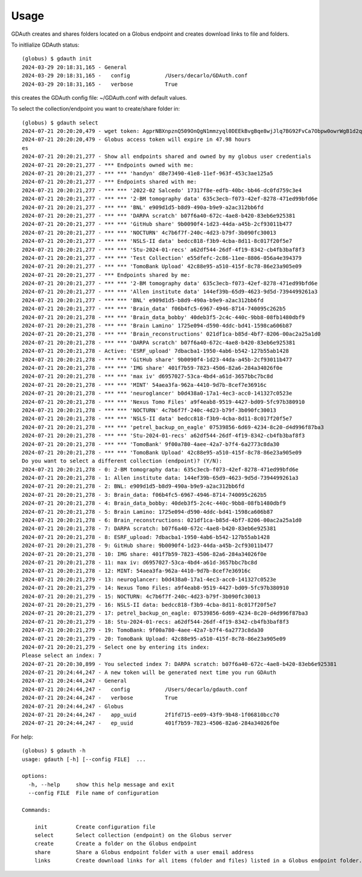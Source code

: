 =====
Usage
=====

GDAuth creates and shares folders located on a Globus endpoint and creates download links to file and folders.

To initlialize GDAuth status::

    (globus) $ gdauth init
    2024-03-29 20:18:31,165 - General
    2024-03-29 20:18:31,165 -   config           /Users/decarlo/GDAuth.conf
    2024-03-29 20:18:31,165 -   verbose          True

this creates the GDAuth config file: ~/GDAuth.conf with default values.

To select the collection/endpoint you want to create/share folder in:

::

    (globus) $ gdauth select   
    2024-07-21 20:20:20,479 - wget token: AgprNBXnpznQ509OnQgN1mmzyql0DEEkBvgBqe8wjJlq7BG92FvCa7Obpw0owrWgB1d2qmJg9eDDvfymawXzTWwWva
    2024-07-21 20:20:20,479 - Globus access token will expire in 47.98 hours
    es
    2024-07-21 20:20:21,277 - Show all endpoints shared and owned by my globus user credentials
    2024-07-21 20:20:21,277 - *** Endpoints owned with me:
    2024-07-21 20:20:21,277 - *** *** 'handyn' d8e73490-41e8-11ef-963f-453c3ae125a5
    2024-07-21 20:20:21,277 - *** Endpoints shared with me:
    2024-07-21 20:20:21,277 - *** *** '2022-02 Salcedo' 17317f8e-edfb-40bc-bb46-dc0fd759c3e4
    2024-07-21 20:20:21,277 - *** *** '2-BM tomography data' 635c3ecb-f073-42ef-8278-471ed99bfd6e
    2024-07-21 20:20:21,277 - *** *** 'BNL' e909d1d5-b8d9-490a-b9e9-a2ac312bb6fd
    2024-07-21 20:20:21,277 - *** *** 'DARPA scratch' b07f6a40-672c-4ae8-b420-83eb6e925381
    2024-07-21 20:20:21,277 - *** *** 'GitHub share' 9b0090f4-1d23-44da-a45b-2cf93011b477
    2024-07-21 20:20:21,277 - *** *** 'NOCTURN' 4c7b6f7f-240c-4d23-b79f-3b090fc30013
    2024-07-21 20:20:21,277 - *** *** 'NSLS-II data' bedcc818-f3b9-4cba-8d11-8c017f20f5e7
    2024-07-21 20:20:21,277 - *** *** 'Stu-2024-01-recs' a62df544-26df-4f19-8342-cb4fb3baf8f3
    2024-07-21 20:20:21,277 - *** *** 'Test Collection' e55dfefc-2c86-11ee-8806-056a4e394379
    2024-07-21 20:20:21,277 - *** *** 'TomoBank Upload' 42c88e95-a510-415f-8c78-86e23a905e09
    2024-07-21 20:20:21,277 - *** Endpoints shared by me:
    2024-07-21 20:20:21,277 - *** *** '2-BM tomography data' 635c3ecb-f073-42ef-8278-471ed99bfd6e
    2024-07-21 20:20:21,277 - *** *** 'Allen institute data' 144ef39b-65d9-4623-9d5d-7394499261a3
    2024-07-21 20:20:21,277 - *** *** 'BNL' e909d1d5-b8d9-490a-b9e9-a2ac312bb6fd
    2024-07-21 20:20:21,277 - *** *** 'Brain_data' f06b4fc5-6967-4946-8714-740095c262b5
    2024-07-21 20:20:21,278 - *** *** 'Brain_data_bobby' 40deb3f5-2c4c-440c-9bb8-08fb1480dbf9
    2024-07-21 20:20:21,278 - *** *** 'Brain Lamino' 1725e094-d590-4ddc-bd41-1598ca606b87
    2024-07-21 20:20:21,278 - *** *** 'Brain_reconstructions' 021df1ca-b85d-4bf7-8206-00ac2a25a1d0
    2024-07-21 20:20:21,278 - *** *** 'DARPA scratch' b07f6a40-672c-4ae8-b420-83eb6e925381
    2024-07-21 20:20:21,278 - Active: 'ESRF_upload' 7dbacba1-1950-4ab6-b542-127b55ab1428
    2024-07-21 20:20:21,278 - *** *** 'GitHub share' 9b0090f4-1d23-44da-a45b-2cf93011b477
    2024-07-21 20:20:21,278 - *** *** 'IMG share' 401f7b59-7823-4506-82a6-284a34026f0e
    2024-07-21 20:20:21,278 - *** *** 'max iv' d6957027-53ca-4bd4-a61d-3657bbc7bc8d
    2024-07-21 20:20:21,278 - *** *** 'MINT' 54aea3fa-962a-4410-9d7b-8cef7e36916c
    2024-07-21 20:20:21,278 - *** *** 'neuroglancer' b0d438a0-17a1-4ec3-acc0-141327c0523e
    2024-07-21 20:20:21,278 - *** *** 'Nexus Tomo Files' a9f4eab8-9519-4427-bd09-5fc97b380910
    2024-07-21 20:20:21,278 - *** *** 'NOCTURN' 4c7b6f7f-240c-4d23-b79f-3b090fc30013
    2024-07-21 20:20:21,278 - *** *** 'NSLS-II data' bedcc818-f3b9-4cba-8d11-8c017f20f5e7
    2024-07-21 20:20:21,278 - *** *** 'petrel_backup_on_eagle' 07539856-6d69-4234-8c20-d4d996f87ba3
    2024-07-21 20:20:21,278 - *** *** 'Stu-2024-01-recs' a62df544-26df-4f19-8342-cb4fb3baf8f3
    2024-07-21 20:20:21,278 - *** *** 'TomoBank' 9f00a780-4aee-42a7-b7f4-6a2773c8da30
    2024-07-21 20:20:21,278 - *** *** 'TomoBank Upload' 42c88e95-a510-415f-8c78-86e23a905e09
    Do you want to select a different collection (endpoint)? (Y/N): 
    2024-07-21 20:20:21,278 - 0: 2-BM tomography data: 635c3ecb-f073-42ef-8278-471ed99bfd6e
    2024-07-21 20:20:21,278 - 1: Allen institute data: 144ef39b-65d9-4623-9d5d-7394499261a3
    2024-07-21 20:20:21,278 - 2: BNL: e909d1d5-b8d9-490a-b9e9-a2ac312bb6fd
    2024-07-21 20:20:21,278 - 3: Brain_data: f06b4fc5-6967-4946-8714-740095c262b5
    2024-07-21 20:20:21,278 - 4: Brain_data_bobby: 40deb3f5-2c4c-440c-9bb8-08fb1480dbf9
    2024-07-21 20:20:21,278 - 5: Brain Lamino: 1725e094-d590-4ddc-bd41-1598ca606b87
    2024-07-21 20:20:21,278 - 6: Brain_reconstructions: 021df1ca-b85d-4bf7-8206-00ac2a25a1d0
    2024-07-21 20:20:21,278 - 7: DARPA scratch: b07f6a40-672c-4ae8-b420-83eb6e925381
    2024-07-21 20:20:21,278 - 8: ESRF_upload: 7dbacba1-1950-4ab6-b542-127b55ab1428
    2024-07-21 20:20:21,278 - 9: GitHub share: 9b0090f4-1d23-44da-a45b-2cf93011b477
    2024-07-21 20:20:21,278 - 10: IMG share: 401f7b59-7823-4506-82a6-284a34026f0e
    2024-07-21 20:20:21,278 - 11: max iv: d6957027-53ca-4bd4-a61d-3657bbc7bc8d
    2024-07-21 20:20:21,278 - 12: MINT: 54aea3fa-962a-4410-9d7b-8cef7e36916c
    2024-07-21 20:20:21,279 - 13: neuroglancer: b0d438a0-17a1-4ec3-acc0-141327c0523e
    2024-07-21 20:20:21,279 - 14: Nexus Tomo Files: a9f4eab8-9519-4427-bd09-5fc97b380910
    2024-07-21 20:20:21,279 - 15: NOCTURN: 4c7b6f7f-240c-4d23-b79f-3b090fc30013
    2024-07-21 20:20:21,279 - 16: NSLS-II data: bedcc818-f3b9-4cba-8d11-8c017f20f5e7
    2024-07-21 20:20:21,279 - 17: petrel_backup_on_eagle: 07539856-6d69-4234-8c20-d4d996f87ba3
    2024-07-21 20:20:21,279 - 18: Stu-2024-01-recs: a62df544-26df-4f19-8342-cb4fb3baf8f3
    2024-07-21 20:20:21,279 - 19: TomoBank: 9f00a780-4aee-42a7-b7f4-6a2773c8da30
    2024-07-21 20:20:21,279 - 20: TomoBank Upload: 42c88e95-a510-415f-8c78-86e23a905e09
    2024-07-21 20:20:21,279 - Select one by entering its index:
    Please select an index: 7
    2024-07-21 20:20:30,899 - You selected index 7: DARPA scratch: b07f6a40-672c-4ae8-b420-83eb6e925381
    2024-07-21 20:24:44,247 - A new token will be generated next time you run GDAuth
    2024-07-21 20:24:44,247 - General
    2024-07-21 20:24:44,247 -   config           /Users/decarlo/gdauth.conf
    2024-07-21 20:24:44,247 -   verbose          True
    2024-07-21 20:24:44,247 - Globus
    2024-07-21 20:24:44,247 -   app_uuid         2f1fd715-ee09-43f9-9b48-1f06810bcc70
    2024-07-21 20:24:44,247 -   ep_uuid          401f7b59-7823-4506-82a6-284a34026f0e


For help::

    (globus) $ gdauth -h
    usage: gdauth [-h] [--config FILE]  ...

    options:
      -h, --help     show this help message and exit
      --config FILE  File name of configuration

    Commands:
      
        init         Create configuration file
        select       Select collection (endpoint) on the Globus server
        create       Create a folder on the Globus endpoint
        share        Share a Globus endpoint folder with a user email address
        links        Create download links for all items (folder and files) listed in a Globus endpoint folder.

